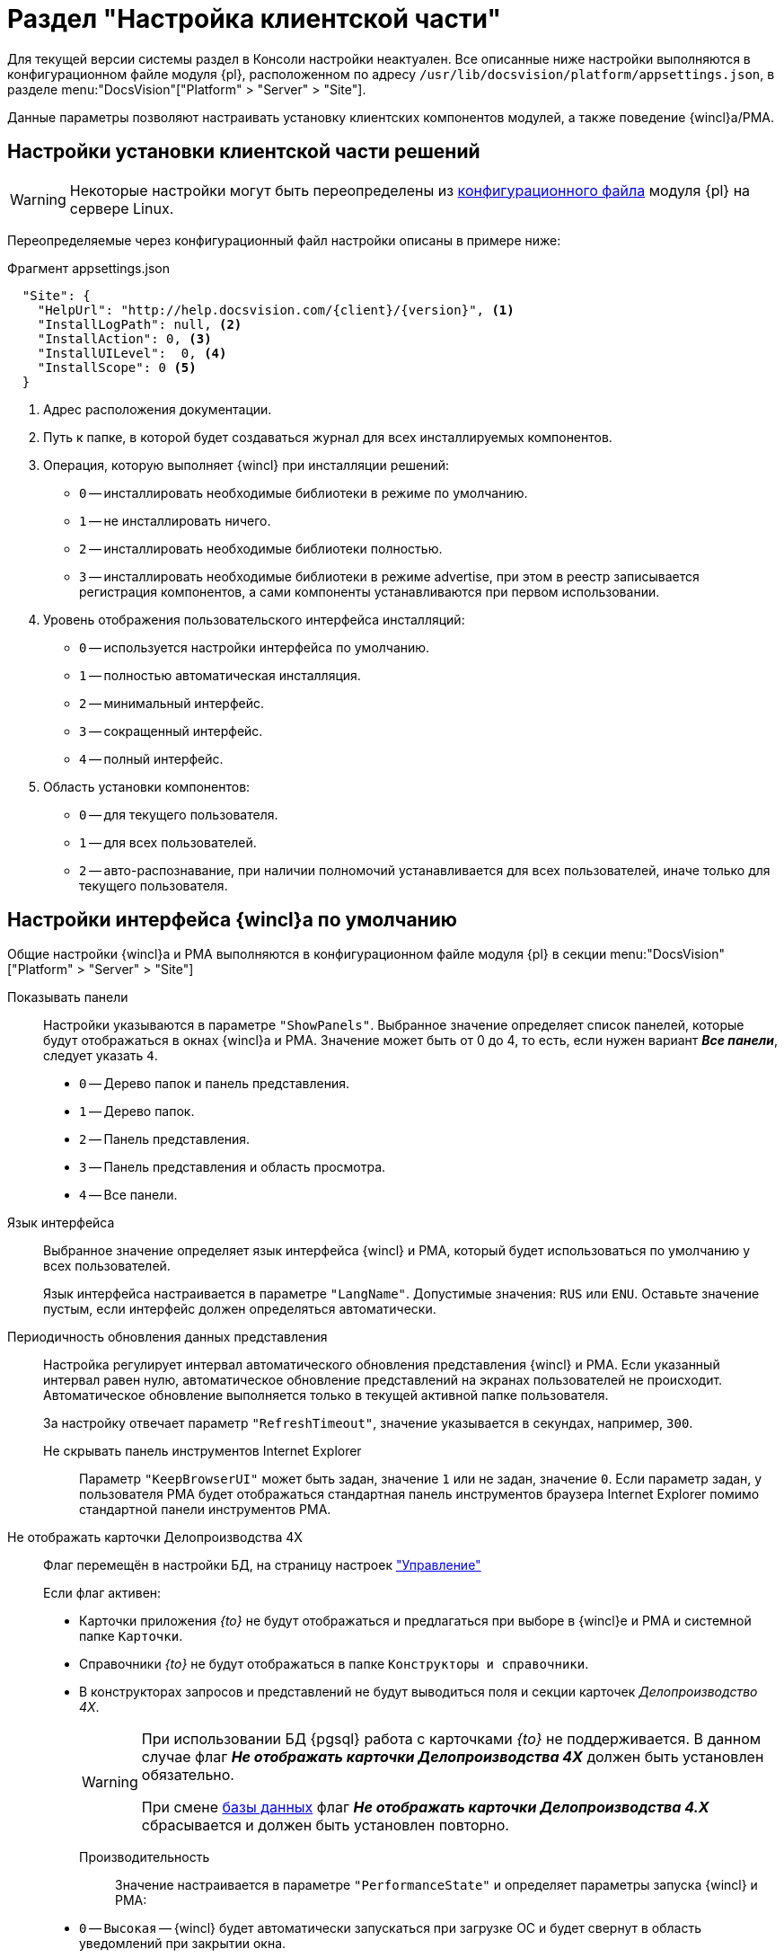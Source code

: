 = Раздел "Настройка клиентской части"

Для текущей версии системы раздел в Консоли настройки неактуален. Все описанные ниже настройки выполняются в конфигурационном файле модуля {pl}, расположенном по адресу `/usr/lib/docsvision/platform/appsettings.json`, в разделе menu:&quot;DocsVision&quot;["Platform" > "Server" > "Site"].

Данные параметры позволяют настраивать установку клиентских компонентов модулей, а также поведение {wincl}а/РМА.

[#client]
== Настройки установки клиентской части решений

WARNING: Некоторые настройки могут быть переопределены из xref:admin:config-platform.adoc[конфигурационного файла] модуля {pl} на сервере Linux.

Переопределяемые через конфигурационный файл настройки описаны в примере ниже:

.Фрагмент appsettings.json
[source,json]
----
  "Site": {
    "HelpUrl": "http://help.docsvision.com/{client}/{version}", <.>
    "InstallLogPath": null, <.>
    "InstallAction": 0, <.>
    "InstallUILevel":  0, <.>
    "InstallScope": 0 <.>
  }
----
<.> Адрес расположения документации.
<.> Путь к папке, в которой будет создаваться журнал для всех инсталлируемых компонентов.
<.> Операция, которую выполняет {wincl} при инсталляции решений:
+
* `0` -- инсталлировать необходимые библиотеки в режиме по умолчанию.
* `1` -- не инсталлировать ничего.
* `2` -- инсталлировать необходимые библиотеки полностью.
* `3` -- инсталлировать необходимые библиотеки в режиме advertise, при этом в реестр записывается регистрация компонентов, а сами компоненты устанавливаются при первом использовании.
+
<.> Уровень отображения пользовательского интерфейса инсталляций:
+
* `0` -- используется настройки интерфейса по умолчанию.
* `1` -- полностью автоматическая инсталляция.
* `2` -- минимальный интерфейс.
* `3` -- сокращенный интерфейс.
* `4` -- полный интерфейс.
+
<.> Область установки компонентов:
+
* `0` -- для текущего пользователя.
* `1` -- для всех пользователей.
* `2` -- авто-распознавание, при наличии полномочий устанавливается для всех пользователей, иначе только для текущего пользователя.

// [#console-section]
// == Настройки в консоли
//
// .Раздел "Настройка клиентской части" Консоли настройки {dv}
// image::admin:settings-client.png[Раздел "Настройка клиентской части" Консоли настройки {dv}]
//
// .Страница содержит следующие элементы:
// Настройки библиотеки карточек::
// Определяют параметры автоматической установки клиентских компонентов библиотек карточек:
//
// Библиотека карточек:::
// Раскрывающийся список для выбора библиотеки карточек. Параметры установки настраиваются для выбранной библиотеки.
//
// Инсталляционная программа:::
// Выберите путь к пакету установки компонентов выбранной библиотеки карточек из раскрывающегося списка. Пакеты установки перечислены в схеме библиотеки карточек.
//
// Идентификатор заплатки:::
// В поле указывается идентификатор файла патча, автоматически распространяемого по клиентским компьютерам.
//
// Путь к файлу заплатки:::
// В поле указывается путь к файлу патча `.msp`, автоматически распространяемого по клиентским компьютерам.
//
// Путь к файлу преобразования:::
// В поле указывается путь к файлу преобразования `.mst`, автоматически применяемому при установке клиентских компонентов библиотеки карточек.
//
// Установка предназначена:::
// Выберите пользователей, которым будут автоматически устанавливаться клиентские компоненты библиотеки карточек из раскрывающегося списка:
// - *_Для всех пользователей_* -- компоненты предназначены для установки всем пользователям. Значение по умолчанию.
// - *_Только для следующих пользователей_* -- компоненты предназначены для установки только пользователям из списка.
// +
// .Выбор пользователей, для которых будет установлена библиотека
// image::admin:select-users-for-lib.png[Выбор пользователей, для которых будет установлена библиотека]
// +
// - *_Не устанавливать_* -- данные компоненты автоматически устанавливаться не будут.

[#interface]
== Настройки интерфейса {wincl}а по умолчанию

Общие настройки {wincl}а и РМА выполняются в конфигурационном файле модуля {pl} в секции menu:&quot;DocsVision&quot;["Platform" >  "Server" > "Site"]

Показывать панели::
Настройки указываются в параметре `"ShowPanels"`. Выбранное значение определяет список панелей, которые будут отображаться в окнах {wincl}а и РМА. Значение может быть от 0 до 4, то есть, если нужен вариант *_Все панели_*, следует указать `4`.
+
* `0` -- Дерево папок и панель представления.
* `1` -- Дерево папок.
* `2` -- Панель представления.
* `3` -- Панель представления и область просмотра.
* `4` -- Все панели.

Язык интерфейса::
Выбранное значение определяет язык интерфейса {wincl} и РМА, который будет использоваться по умолчанию у всех пользователей.
+
Язык интерфейса настраивается в параметре `"LangName"`. Допустимые значения: `RUS` или `ENU`. Оставьте значение пустым, если интерфейс должен определяться автоматически.

Периодичность обновления данных представления::
Настройка регулирует интервал автоматического обновления представления {wincl} и РМА. Если указанный интервал равен нулю, автоматическое обновление представлений на экранах пользователей не происходит. Автоматическое обновление выполняется только в текущей активной папке пользователя.
+
За настройку отвечает параметр `"RefreshTimeout"`, значение указывается в секундах, например, `300`.

Не скрывать панель инструментов Internet Explorer:::
Параметр `"KeepBrowserUI"` может быть задан, значение `1` или не задан, значение `0`. Если параметр задан, у пользователя РМА будет отображаться стандартная панель инструментов браузера Internet Explorer помимо стандартной панели инструментов РМА.

// tag::takeoffice[]
Не отображать карточки Делопроизводства 4X:::
Флаг перемещён в настройки БД, на страницу настроек xref:db-config.adoc#management["Управление"]
+
.Если флаг активен:
- Карточки приложения _{to}_ не будут отображаться и предлагаться при выборе в {wincl}е и РМА и системной папке `Карточки`.
- Справочники _{to}_ не будут отображаться в папке `Конструкторы и справочники`.
- В конструкторах запросов и представлений не будут выводиться поля и секции карточек _Делопроизводство 4X_.
+
[WARNING]
====
При использовании БД {pgsql} работа с карточками _{to}_ не поддерживается. В данном случае флаг *_Не отображать карточки Делопроизводства 4X_* должен быть установлен обязательно.

При смене xref:db-settings.adoc[базы данных] флаг *_Не отображать карточки Делопроизводства 4.X_* сбрасывается и должен быть установлен повторно.
====
// end::takeoffice[]

Производительность::
Значение настраивается в параметре `"PerformanceState"` и определяет параметры запуска {wincl} и РМА:
+
- `0` -- `Высокая` -- {wincl} будет автоматически запускаться при загрузке ОС и будет свернут в область уведомлений при закрытии окна.
+
В этом режиме необходимые данные считываются в фоновом процессе, что обеспечивает максимально возможную скорость открытия карточек.
+
- `1` -- `Средняя` -- {wincl} не будет автоматически запускаться при загрузке ОС и будет свернут в область уведомлений при закрытии окна.
+
В этом режиме необходимые данные считываются в фоновом процессе, что обеспечивает максимально возможную скорость открытия карточек после первого открытия приложения вручную.
+
- `2` -- `Низкая` -- {wincl} не будет автоматически запускаться при загрузке ОС и будет закрыт при закрытии окна.
+
В этом режиме данные будут считываться при каждом первом открытии карточки после запуска {wincl}а, поэтому карточки будут открываться медленнее, чем в других режимах. Режим рекомендуется использовать, если имеется много клиентских компьютеров, не удовлетворяющих рекомендованным аппаратным требованиям.
+
[NOTE]
====
Отдельные настройки могут быть переопределены в {wincl}е/РМА. Например, язык пользовательского интерфейса.
====

// Настройки установки клиентской части решений::
// Блок настроек определяет параметры установки клиентских компонентов библиотек карточек на пользовательские компьютеры:
//
// Интерфейс установки:::
// Определяет интерфейс, который будет отображаться на экране пользователя при установке на его компьютер клиентской части системы {dv}:
// - *_По умолчанию_* -- отображать минимальный интерфейс.
// - *_Не отображать интерфейс_*.
// - *_Минимальный интерфейс_*.
// - *_Сокращенный интерфейс_*.
// - *_Полный интерфейс_* -- отображать всю информацию о выполняемых при установке операциях.
//
// Установка решений:::
// Определяет режим установки клиентских компонентов:
// - *_По умолчанию_* -- установка осуществляется в режиме по умолчанию в соответствии с ограничениями установки, заданными в блоке _Установка предназначена_.
// - *_Не инсталлировать_* -- компоненты решения не будут установлены.
// - *_Полная инсталляция_* -- будут установлены все программные компоненты платформы и решения.
// - *_Режим Advertise_* -- сами файлы не будут установлены, необходимые компоненты загружаются при первом обращении.
//
// Папка журналов:::
// Адрес папки на клиентском компьютере. В этой папке будут размещены журналы инсталляции клиентских библиотек карточек.
//
// Область установки:::
// При установке клиентских частей модулей с сервера {dv} определяет область установки клиентских частей модулей.
// +
// .Доступные варианты:
// - *_Для всех пользователей_* -- клиентские компоненты устанавливаются в папку `C:\Program files\Docsvision\...` для всех пользователей компьютера.
// - *_Для текущего пользователя_* -- клиентские компоненты устанавливаются в папку пользователя `C:\Users\Имя пользователя\...` только для текущего пользователя.
// - *_Определять автоматически_* -- клиентские компоненты устанавливаются для всех пользователей, если устанавливающий пользователь обладает правами администратора. В противном случае установка будет выполнена только для текущего пользователя.
// +
// [WARNING]
// ====
// Если на компьютере установлена клиентская часть модуля {pl}, другие базовые модули будут устанавливаться с той же областью установки и настройка _Область установки_ игнорируется.
//
// При обновлении базовых модулей {dv} также используется область установки обновляемой версий.
//
// Данное исключение относится только к базовым модулям {dv}, дополнительные модули устанавливаются и обновляются с областью установки, выбранной в параметре _Область установки_.
// ====
//
// Адрес расположения документации:: В поле указывается xref:docs-location.adoc[расположение] пользовательской документации.
//
// Восстановить по умолчанию::
// Нажатие на ссылку восстанавливает расположение по умолчанию.
